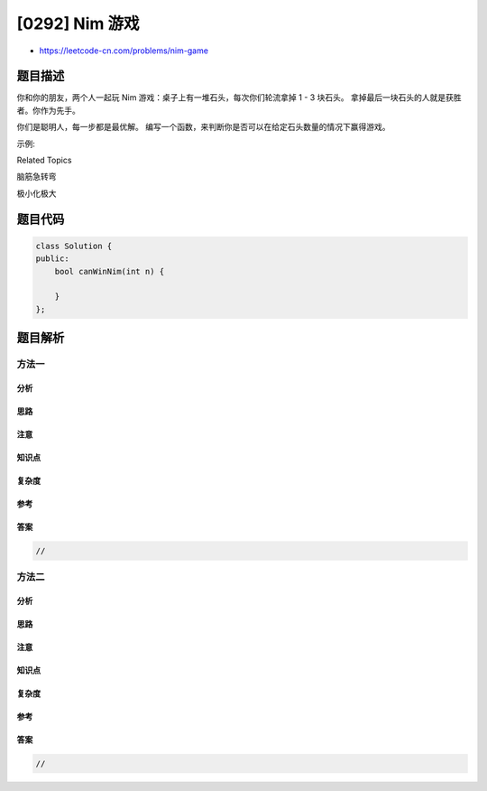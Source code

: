 [0292] Nim 游戏
===============

-  https://leetcode-cn.com/problems/nim-game

题目描述
--------

.. raw:: html

   <p>

你和你的朋友，两个人一起玩 Nim
游戏：桌子上有一堆石头，每次你们轮流拿掉 1 - 3 块石头。
拿掉最后一块石头的人就是获胜者。你作为先手。

.. raw:: html

   </p>

.. raw:: html

   <p>

你们是聪明人，每一步都是最优解。
编写一个函数，来判断你是否可以在给定石头数量的情况下赢得游戏。

.. raw:: html

   </p>

.. raw:: html

   <p>

示例:

.. raw:: html

   </p>

.. raw:: html

   <pre><strong>输入:</strong> <code>4</code>
   <strong>输出:</strong> false 
   <strong>解释: </strong>如果堆中有 4 块石头，那么你永远不会赢得比赛；
   &nbsp;    因为无论你拿走 1 块、2 块 还是 3 块石头，最后一块石头总是会被你的朋友拿走。
   </pre>

.. raw:: html

   <div>

.. raw:: html

   <div>

Related Topics

.. raw:: html

   </div>

.. raw:: html

   <div>

.. raw:: html

   <li>

脑筋急转弯

.. raw:: html

   </li>

.. raw:: html

   <li>

极小化极大

.. raw:: html

   </li>

.. raw:: html

   </div>

.. raw:: html

   </div>

题目代码
--------

.. code:: cpp

    class Solution {
    public:
        bool canWinNim(int n) {

        }
    };

题目解析
--------

方法一
~~~~~~

分析
^^^^

思路
^^^^

注意
^^^^

知识点
^^^^^^

复杂度
^^^^^^

参考
^^^^

答案
^^^^

.. code:: cpp

    //

方法二
~~~~~~

分析
^^^^

思路
^^^^

注意
^^^^

知识点
^^^^^^

复杂度
^^^^^^

参考
^^^^

答案
^^^^

.. code:: cpp

    //
